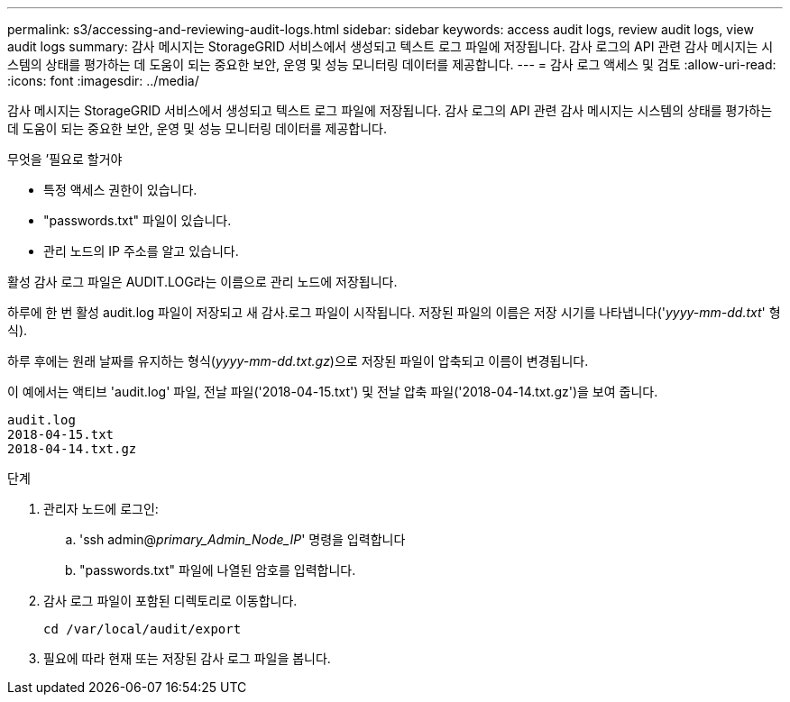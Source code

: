 ---
permalink: s3/accessing-and-reviewing-audit-logs.html 
sidebar: sidebar 
keywords: access audit logs, review audit logs, view audit logs 
summary: 감사 메시지는 StorageGRID 서비스에서 생성되고 텍스트 로그 파일에 저장됩니다. 감사 로그의 API 관련 감사 메시지는 시스템의 상태를 평가하는 데 도움이 되는 중요한 보안, 운영 및 성능 모니터링 데이터를 제공합니다. 
---
= 감사 로그 액세스 및 검토
:allow-uri-read: 
:icons: font
:imagesdir: ../media/


[role="lead"]
감사 메시지는 StorageGRID 서비스에서 생성되고 텍스트 로그 파일에 저장됩니다. 감사 로그의 API 관련 감사 메시지는 시스템의 상태를 평가하는 데 도움이 되는 중요한 보안, 운영 및 성능 모니터링 데이터를 제공합니다.

.무엇을 &#8217;필요로 할거야
* 특정 액세스 권한이 있습니다.
* "passwords.txt" 파일이 있습니다.
* 관리 노드의 IP 주소를 알고 있습니다.


활성 감사 로그 파일은 AUDIT.LOG라는 이름으로 관리 노드에 저장됩니다.

하루에 한 번 활성 audit.log 파일이 저장되고 새 감사.로그 파일이 시작됩니다. 저장된 파일의 이름은 저장 시기를 나타냅니다('_yyyy-mm-dd.txt_' 형식).

하루 후에는 원래 날짜를 유지하는 형식(_yyyy-mm-dd.txt.gz_)으로 저장된 파일이 압축되고 이름이 변경됩니다.

이 예에서는 액티브 'audit.log' 파일, 전날 파일('2018-04-15.txt') 및 전날 압축 파일('2018-04-14.txt.gz')을 보여 줍니다.

[listing]
----
audit.log
2018-04-15.txt
2018-04-14.txt.gz
----
.단계
. 관리자 노드에 로그인:
+
.. 'ssh admin@_primary_Admin_Node_IP_' 명령을 입력합니다
.. "passwords.txt" 파일에 나열된 암호를 입력합니다.


. 감사 로그 파일이 포함된 디렉토리로 이동합니다.
+
[listing]
----
cd /var/local/audit/export
----


. 필요에 따라 현재 또는 저장된 감사 로그 파일을 봅니다.

